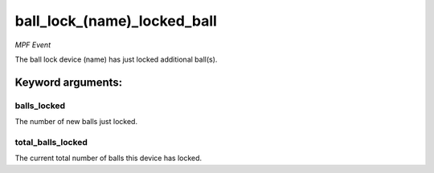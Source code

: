 ball_lock_(name)_locked_ball
============================

*MPF Event*

The ball lock device (name) has just locked additional ball(s).


Keyword arguments:
------------------

balls_locked
~~~~~~~~~~~~
The number of new balls just locked.

total_balls_locked
~~~~~~~~~~~~~~~~~~
The current total number of balls this device
has locked.

